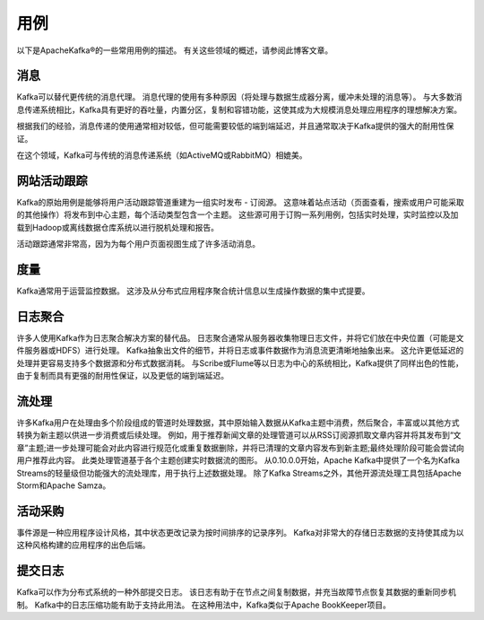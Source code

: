 用例
====

以下是ApacheKafka®的一些常用用例的描述。
有关这些领域的概述，请参阅此博客文章。

消息
----

Kafka可以替代更传统的消息代理。
消息代理的使用有多种原因（将处理与数据生成器分离，缓冲未处理的消息等）。
与大多数消息传递系统相比，Kafka具有更好的吞吐量，内置分区，复制和容错功能，这使其成为大规模消息处理应用程序的理想解决方案。

根据我们的经验，消息传递的使用通常相对较低，但可能需要较低的端到端延迟，并且通常取决于Kafka提供的强大的耐用性保证。

在这个领域，Kafka可与传统的消息传递系统（如ActiveMQ或RabbitMQ）相媲美。

网站活动跟踪
------------

Kafka的原始用例是能够将用户活动跟踪管道重建为一组实时发布 - 订阅源。
这意味着站点活动（页面查看，搜索或用户可能采取的其他操作）将发布到中心主题，每个活动类型包含一个主题。
这些源可用于订购一系列用例，包括实时处理，实时监控以及加载到Hadoop或离线数据仓库系统以进行脱机处理和报告。

活动跟踪通常非常高，因为为每个用户页面视图生成了许多活动消息。

度量
----

Kafka通常用于运营监控数据。
这涉及从分布式应用程序聚合统计信息以生成操作数据的集中式提要。

日志聚合
--------

许多人使用Kafka作为日志聚合解决方案的替代品。
日志聚合通常从服务器收集物理日志文件，并将它们放在中央位置（可能是文件服务器或HDFS）进行处理。
Kafka抽象出文件的细节，并将日志或事件数据作为消息流更清晰地抽象出来。
这允许更低延迟的处理并更容易支持多个数据源和分布式数据消耗。
与Scribe或Flume等以日志为中心的系统相比，Kafka提供了同样出色的性能，由于复制而具有更强的耐用性保证，以及更低的端到端延迟。

流处理
------

许多Kafka用户在处理由多个阶段组成的管道时处理数据，其中原始输入数据从Kafka主题中消费，然后聚合，丰富或以其他方式转换为新主题以供进一步消费或后续处理。
例如，用于推荐新闻文章的处理管道可以从RSS订阅源抓取文章内容并将其发布到“文章”主题;进一步处理可能会对此内容进行规范化或重复数据删除，并将已清理的文章内容发布到新主题;最终处理阶段可能会尝试向用户推荐此内容。
此类处理管道基于各个主题创建实时数据流的图形。 从0.10.0.0开始，Apache
Kafka中提供了一个名为Kafka
Streams的轻量级但功能强大的流处理库，用于执行上述数据处理。 除了Kafka
Streams之外，其他开源流处理工具包括Apache Storm和Apache Samza。

活动采购
--------

事件源是一种应用程序设计风格，其中状态更改记录为按时间排序的记录序列。
Kafka对非常大的存储日志数据的支持使其成为以这种风格构建的应用程序的出色后端。

提交日志
--------

Kafka可以作为分布式系统的一种外部提交日志。
该日志有助于在节点之间复制数据，并充当故障节点恢复其数据的重新同步机制。
Kafka中的日志压缩功能有助于支持此用法。 在这种用法中，Kafka类似于Apache
BookKeeper项目。
